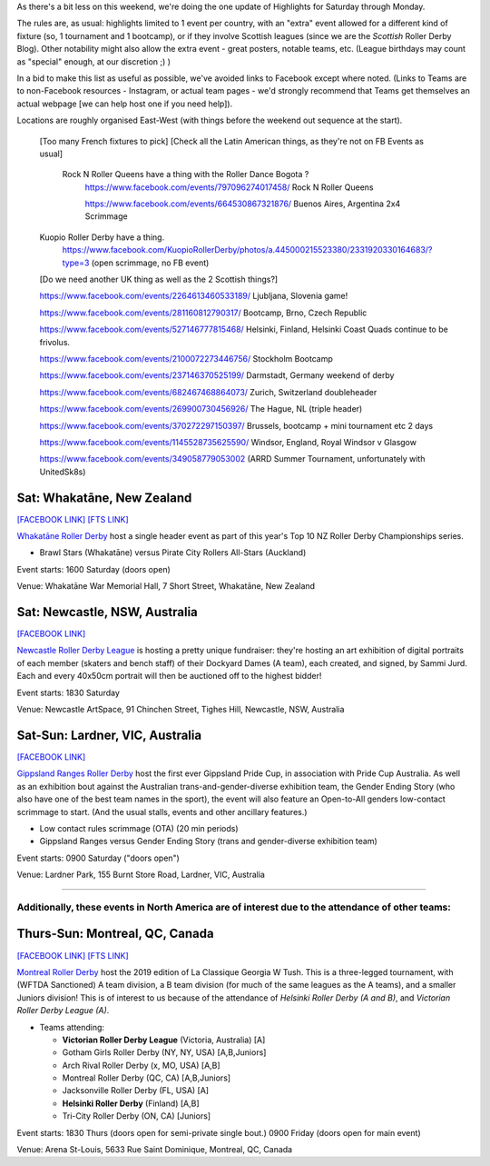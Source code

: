 .. title: Weekend Highlights: 15 June 2019
.. slug: weekendhighlights-15062019
.. date: 2019-06-11 14:10 UTC+01:00
.. tags: weekend highlights,
.. category:
.. link:
.. description:
.. type: text
.. author: aoanla

As there's a bit less on this weekend, we're doing the one update of Highlights for Saturday through Monday.

The rules are, as usual: highlights limited to 1 event per country, with an "extra" event allowed for a different kind of fixture
(so, 1 tournament and 1 bootcamp), or if they involve Scottish leagues (since we are the *Scottish* Roller Derby Blog).
Other notability might also allow the extra event - great posters, notable teams, etc. (League birthdays may count as "special" enough, at our discretion ;) )

In a bid to make this list as useful as possible, we've avoided links to Facebook except where noted.
(Links to Teams are to non-Facebook resources - Instagram, or actual team pages - we'd strongly recommend that Teams
get themselves an actual webpage [we can help host one if you need help]).

Locations are roughly organised East-West (with things before the weekend out sequence at the start).

.. image:: /images/2019/06/15Jun-wkly-map.png
  :alt: Map of all events (coded by type)
  :width: 100 %

..

  [Too many French fixtures to pick]
  [Check all the Latin American things, as they're not on FB Events as usual]
    Rock N Roller Queens have a thing with the Roller Dance Bogota ?
      https://www.facebook.com/events/797096274017458/ Rock N Roller Queens

      https://www.facebook.com/events/664530867321876/ Buenos Aires, Argentina 2x4 Scrimmage

  Kuopio Roller Derby have a thing.
    https://www.facebook.com/KuopioRollerDerby/photos/a.445000215523380/2331920330164683/?type=3
    (open scrimmage, no FB event)

  [Do we need another UK thing as well as the 2 Scottish things?]

  https://www.facebook.com/events/2264613460533189/ Ljubljana, Slovenia game!

  https://www.facebook.com/events/281160812790317/ Bootcamp, Brno, Czech Republic

  https://www.facebook.com/events/527146777815468/ Helsinki, Finland, Helsinki Coast Quads continue to be frivolus.

  https://www.facebook.com/events/2100072273446756/ Stockholm Bootcamp

  https://www.facebook.com/events/237146370525199/ Darmstadt, Germany weekend of derby

  https://www.facebook.com/events/682467468864073/ Zurich, Switzerland doubleheader

  https://www.facebook.com/events/269900730456926/ The Hague, NL (triple header)

  https://www.facebook.com/events/370272297150397/ Brussels, bootcamp + mini tournament etc 2 days

  https://www.facebook.com/events/1145528735625590/ Windsor, England, Royal Windsor v Glasgow

  https://www.facebook.com/events/349058779053002 (ARRD Summer Tournament, unfortunately with UnitedSk8s)


Sat: Whakatāne, New Zealand
--------------------------------

`[FACEBOOK LINK]`__
`[FTS LINK]`__

.. __: https://www.facebook.com/events/447853592641913/
.. __: http://flattrackstats.com/tournaments/110265/overview

`Whakatāne Roller Derby`_ host a single header event as part of this year's Top 10 NZ Roller Derby Championships series.

.. _Whakatāne Roller Derby: https://www.instagram.com/whakatanerollerderby/

- Brawl Stars (Whakatāne) versus Pirate City Rollers All-Stars (Auckland)

Event starts: 1600 Saturday (doors open)

Venue: Whakatāne War Memorial Hall, 7 Short Street, Whakatāne, New Zealand

Sat: Newcastle, NSW, Australia
--------------------------------

`[FACEBOOK LINK]`__

.. __: https://www.facebook.com/events/181506542795567/

`Newcastle Roller Derby League`_ is hosting a pretty unique fundraiser:
they're hosting an art exhibition of digital portraits of each member (skaters and bench staff) of their Dockyard Dames (A team), each created, and signed, by Sammi Jurd. Each and every 40x50cm portrait will then be auctioned off to the highest bidder!

.. _Newcastle Roller Derby League: http://www.newcastlerollerderby.org.au/

Event starts: 1830 Saturday

Venue: Newcastle ArtSpace, 91 Chinchen Street, Tighes Hill, Newcastle, NSW, Australia

Sat-Sun: Lardner, VIC, Australia
--------------------------------

`[FACEBOOK LINK]`__

.. __: https://www.facebook.com/events/848974395442226/

`Gippsland Ranges Roller Derby`_ host the first ever Gippsland Pride Cup, in association with Pride Cup Australia. As well as an exhibition bout against the Australian trans-and-gender-diverse exhibition team, the Gender Ending Story (who also have one of the best team names in the sport), the event will also feature an Open-to-All genders low-contact scrimmage to start. (And the usual stalls, events and other ancillary features.)

.. _Gippsland Ranges Roller Derby: https://www.gippslandrangesrollerderby.com/

- Low contact rules scrimmage (OTA) (20 min periods)
- Gippsland Ranges versus Gender Ending Story (trans and gender-diverse exhibition team)

Event starts: 0900 Saturday ("doors open")

Venue: Lardner Park, 155 Burnt Store Road, Lardner, VIC, Australia

=====


Additionally, these events in North America are of interest due to the attendance of other teams:
++++++++++++++++++++++++++++++++++++++++++++++++++++++++++++++++++++++++++++++++++++++++++++++++++++++++

Thurs-Sun: Montreal, QC, Canada
--------------------------------

`[FACEBOOK LINK]`__
`[FTS LINK]`__

.. __: https://www.facebook.com/events/836877446692466/ La Classique Georgia W Tush (for Helsinki who are present)
.. __: http://flattrackstats.com/tournaments/109378

`Montreal Roller Derby`_ host the 2019 edition of La Classique Georgia W Tush. This is a three-legged tournament, with (WFTDA Sanctioned) A team division, a B team division (for much of the same leagues as the A teams), and a smaller Juniors division!
This is of interest to us because of the attendance of *Helsinki Roller Derby (A and B)*, and *Victorian Roller Derby League (A)*.

.. _Montreal Roller Derby: http://mtlrollerderby.com/

- Teams attending:

  - **Victorian Roller Derby League** (Victoria, Australia) [A]
  - Gotham Girls Roller Derby (NY, NY, USA) [A,B,Juniors]
  - Arch Rival Roller Derby (x, MO, USA) [A,B]
  - Montreal Roller Derby (QC, CA) [A,B,Juniors]
  - Jacksonville Roller Derby (FL, USA) [A]
  - **Helsinki Roller Derby** (Finland) [A,B]
  - Tri-City Roller Derby (ON, CA) [Juniors]

Event starts: 1830 Thurs (doors open for semi-private single bout.) 0900 Friday (doors open for main event)

Venue: Arena St-Louis, 5633 Rue Saint Dominique, Montreal, QC, Canada


..
  Sat-Sun:
  --------------------------------

  `[FACEBOOK LINK]`__
  `[FTS LINK]`__

  .. __:
  .. __:

  `Name`_ ...

  .. _Name:

  Event starts:

  Venue:
